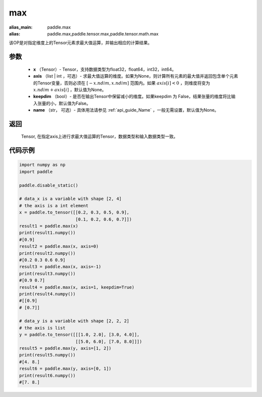 .. _cn_api_paddle_tensor_max:

max
-------------------------------

.. py:function:: paddle.tensor.max(x, axis=None, keepdim=False, name=None)

:alias_main: paddle.max
:alias: paddle.max,paddle.tensor.max,paddle.tensor.math.max

该OP是对指定维度上的Tensor元素求最大值运算，并输出相应的计算结果。

参数
:::::::::
   - **x** （Tensor）- Tensor，支持数据类型为float32，float64，int32，int64。
   - **axis** （list | int ，可选）- 求最大值运算的维度。如果为None，则计算所有元素的最大值并返回包含单个元素的Tensor变量，否则必须在  :math:`[-x.ndim, x.ndim]` 范围内。如果 :math:`axis[i] <0` ，则维度将变为 :math:`x.ndim+axis[i]` ，默认值为None。
   - **keepdim** （bool）- 是否在输出Tensor中保留减小的维度。如果keepdim 为 False，结果张量的维度将比输入张量的小，默认值为False。
   - **name** （str， 可选）- 具体用法请参见 :ref:`api_guide_Name` ，一般无需设置，默认值为None。

返回
:::::::::
   Tensor, 在指定axis上进行求最大值运算的Tensor，数据类型和输入数据类型一致。


代码示例
::::::::::

..  code-block:: python

    import numpy as np
    import paddle

    paddle.disable_static()

    # data_x is a variable with shape [2, 4]
    # the axis is a int element
    x = paddle.to_tensor([[0.2, 0.3, 0.5, 0.9],
                          [0.1, 0.2, 0.6, 0.7]])
    result1 = paddle.max(x)
    print(result1.numpy())
    #[0.9]
    result2 = paddle.max(x, axis=0)
    print(result2.numpy()) 
    #[0.2 0.3 0.6 0.9]
    result3 = paddle.max(x, axis=-1)
    print(result3.numpy())
    #[0.9 0.7]
    result4 = paddle.max(x, axis=1, keepdim=True)
    print(result4.numpy())
    #[[0.9]
    # [0.7]]

    # data_y is a variable with shape [2, 2, 2]
    # the axis is list 
    y = paddle.to_tensor([[[1.0, 2.0], [3.0, 4.0]],
                          [[5.0, 6.0], [7.0, 8.0]]])
    result5 = paddle.max(y, axis=[1, 2])
    print(result5.numpy())
    #[4. 8.]
    result6 = paddle.max(y, axis=[0, 1])
    print(result6.numpy())
    #[7. 8.]
